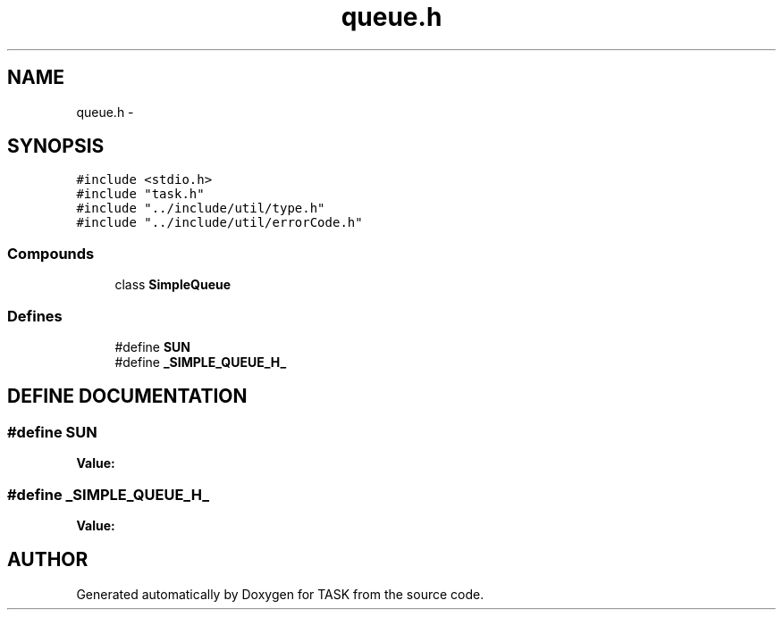 .TH queue.h 3 "17 Dec 2001" "TASK" \" -*- nroff -*-
.ad l
.nh
.SH NAME
queue.h \- 
.SH SYNOPSIS
.br
.PP
\fC#include <stdio.h>\fR
.br
\fC#include "task.h"\fR
.br
\fC#include "../include/util/type.h"\fR
.br
\fC#include "../include/util/errorCode.h"\fR
.br
.SS Compounds

.in +1c
.ti -1c
.RI "class \fBSimpleQueue\fR"
.br
.in -1c
.SS Defines

.in +1c
.ti -1c
.RI "#define \fBSUN\fR"
.br
.ti -1c
.RI "#define \fB_SIMPLE_QUEUE_H_\fR"
.br
.in -1c
.SH DEFINE DOCUMENTATION
.PP 
.SS #define SUN
.PP
\fBValue:\fR
.PP
.nf

.fi
.SS #define _SIMPLE_QUEUE_H_
.PP
\fBValue:\fR
.PP
.nf

.fi
.SH AUTHOR
.PP 
Generated automatically by Doxygen for TASK from the source code.